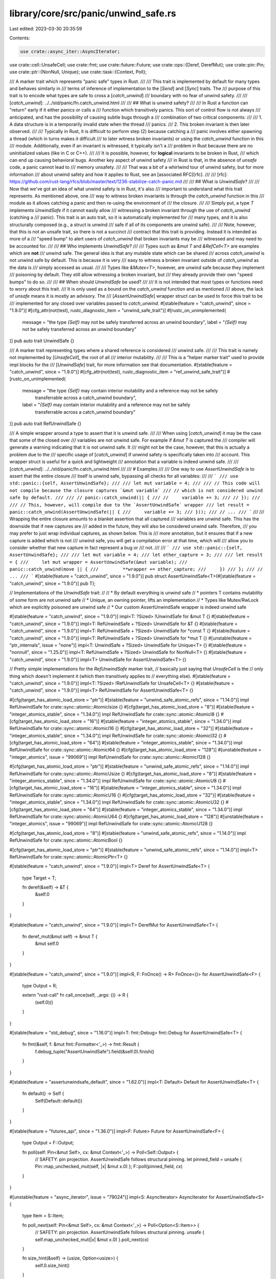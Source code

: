 library/core/src/panic/unwind_safe.rs
=====================================

Last edited: 2023-03-30 20:35:59

Contents:

.. code-block:: rs

    use crate::async_iter::AsyncIterator;
use crate::cell::UnsafeCell;
use crate::fmt;
use crate::future::Future;
use crate::ops::{Deref, DerefMut};
use crate::pin::Pin;
use crate::ptr::{NonNull, Unique};
use crate::task::{Context, Poll};

/// A marker trait which represents "panic safe" types in Rust.
///
/// This trait is implemented by default for many types and behaves similarly in
/// terms of inference of implementation to the [`Send`] and [`Sync`] traits. The
/// purpose of this trait is to encode what types are safe to cross a [`catch_unwind`]
/// boundary with no fear of unwind safety.
///
/// [`catch_unwind`]: ../../std/panic/fn.catch_unwind.html
///
/// ## What is unwind safety?
///
/// In Rust a function can "return" early if it either panics or calls a
/// function which transitively panics. This sort of control flow is not always
/// anticipated, and has the possibility of causing subtle bugs through a
/// combination of two critical components:
///
/// 1. A data structure is in a temporarily invalid state when the thread
///    panics.
/// 2. This broken invariant is then later observed.
///
/// Typically in Rust, it is difficult to perform step (2) because catching a
/// panic involves either spawning a thread (which in turns makes it difficult
/// to later witness broken invariants) or using the `catch_unwind` function in this
/// module. Additionally, even if an invariant is witnessed, it typically isn't a
/// problem in Rust because there are no uninitialized values (like in C or C++).
///
/// It is possible, however, for **logical** invariants to be broken in Rust,
/// which can end up causing behavioral bugs. Another key aspect of unwind safety
/// in Rust is that, in the absence of `unsafe` code, a panic cannot lead to
/// memory unsafety.
///
/// That was a bit of a whirlwind tour of unwind safety, but for more information
/// about unwind safety and how it applies to Rust, see an [associated RFC][rfc].
///
/// [rfc]: https://github.com/rust-lang/rfcs/blob/master/text/1236-stabilize-catch-panic.md
///
/// ## What is `UnwindSafe`?
///
/// Now that we've got an idea of what unwind safety is in Rust, it's also
/// important to understand what this trait represents. As mentioned above, one
/// way to witness broken invariants is through the `catch_unwind` function in this
/// module as it allows catching a panic and then re-using the environment of
/// the closure.
///
/// Simply put, a type `T` implements `UnwindSafe` if it cannot easily allow
/// witnessing a broken invariant through the use of `catch_unwind` (catching a
/// panic). This trait is an auto trait, so it is automatically implemented for
/// many types, and it is also structurally composed (e.g., a struct is unwind
/// safe if all of its components are unwind safe).
///
/// Note, however, that this is not an unsafe trait, so there is not a succinct
/// contract that this trait is providing. Instead it is intended as more of a
/// "speed bump" to alert users of `catch_unwind` that broken invariants may be
/// witnessed and may need to be accounted for.
///
/// ## Who implements `UnwindSafe`?
///
/// Types such as `&mut T` and `&RefCell<T>` are examples which are **not**
/// unwind safe. The general idea is that any mutable state which can be shared
/// across `catch_unwind` is not unwind safe by default. This is because it is very
/// easy to witness a broken invariant outside of `catch_unwind` as the data is
/// simply accessed as usual.
///
/// Types like `&Mutex<T>`, however, are unwind safe because they implement
/// poisoning by default. They still allow witnessing a broken invariant, but
/// they already provide their own "speed bumps" to do so.
///
/// ## When should `UnwindSafe` be used?
///
/// It is not intended that most types or functions need to worry about this trait.
/// It is only used as a bound on the `catch_unwind` function and as mentioned
/// above, the lack of `unsafe` means it is mostly an advisory. The
/// [`AssertUnwindSafe`] wrapper struct can be used to force this trait to be
/// implemented for any closed over variables passed to `catch_unwind`.
#[stable(feature = "catch_unwind", since = "1.9.0")]
#[cfg_attr(not(test), rustc_diagnostic_item = "unwind_safe_trait")]
#[rustc_on_unimplemented(
    message = "the type `{Self}` may not be safely transferred across an unwind boundary",
    label = "`{Self}` may not be safely transferred across an unwind boundary"
)]
pub auto trait UnwindSafe {}

/// A marker trait representing types where a shared reference is considered
/// unwind safe.
///
/// This trait is namely not implemented by [`UnsafeCell`], the root of all
/// interior mutability.
///
/// This is a "helper marker trait" used to provide impl blocks for the
/// [`UnwindSafe`] trait, for more information see that documentation.
#[stable(feature = "catch_unwind", since = "1.9.0")]
#[cfg_attr(not(test), rustc_diagnostic_item = "ref_unwind_safe_trait")]
#[rustc_on_unimplemented(
    message = "the type `{Self}` may contain interior mutability and a reference may not be safely \
               transferrable across a catch_unwind boundary",
    label = "`{Self}` may contain interior mutability and a reference may not be safely \
             transferrable across a catch_unwind boundary"
)]
pub auto trait RefUnwindSafe {}

/// A simple wrapper around a type to assert that it is unwind safe.
///
/// When using [`catch_unwind`] it may be the case that some of the closed over
/// variables are not unwind safe. For example if `&mut T` is captured the
/// compiler will generate a warning indicating that it is not unwind safe. It
/// might not be the case, however, that this is actually a problem due to the
/// specific usage of [`catch_unwind`] if unwind safety is specifically taken into
/// account. This wrapper struct is useful for a quick and lightweight
/// annotation that a variable is indeed unwind safe.
///
/// [`catch_unwind`]: ../../std/panic/fn.catch_unwind.html
///
/// # Examples
///
/// One way to use `AssertUnwindSafe` is to assert that the entire closure
/// itself is unwind safe, bypassing all checks for all variables:
///
/// ```
/// use std::panic::{self, AssertUnwindSafe};
///
/// let mut variable = 4;
///
/// // This code will not compile because the closure captures `&mut variable`
/// // which is not considered unwind safe by default.
///
/// // panic::catch_unwind(|| {
/// //     variable += 3;
/// // });
///
/// // This, however, will compile due to the `AssertUnwindSafe` wrapper
/// let result = panic::catch_unwind(AssertUnwindSafe(|| {
///     variable += 3;
/// }));
/// // ...
/// ```
///
/// Wrapping the entire closure amounts to a blanket assertion that all captured
/// variables are unwind safe. This has the downside that if new captures are
/// added in the future, they will also be considered unwind safe. Therefore,
/// you may prefer to just wrap individual captures, as shown below. This is
/// more annotation, but it ensures that if a new capture is added which is not
/// unwind safe, you will get a compilation error at that time, which will
/// allow you to consider whether that new capture in fact represent a bug or
/// not.
///
/// ```
/// use std::panic::{self, AssertUnwindSafe};
///
/// let mut variable = 4;
/// let other_capture = 3;
///
/// let result = {
///     let mut wrapper = AssertUnwindSafe(&mut variable);
///     panic::catch_unwind(move || {
///         **wrapper += other_capture;
///     })
/// };
/// // ...
/// ```
#[stable(feature = "catch_unwind", since = "1.9.0")]
pub struct AssertUnwindSafe<T>(#[stable(feature = "catch_unwind", since = "1.9.0")] pub T);

// Implementations of the `UnwindSafe` trait:
//
// * By default everything is unwind safe
// * pointers T contains mutability of some form are not unwind safe
// * Unique, an owning pointer, lifts an implementation
// * Types like Mutex/RwLock which are explicitly poisoned are unwind safe
// * Our custom AssertUnwindSafe wrapper is indeed unwind safe

#[stable(feature = "catch_unwind", since = "1.9.0")]
impl<T: ?Sized> !UnwindSafe for &mut T {}
#[stable(feature = "catch_unwind", since = "1.9.0")]
impl<T: RefUnwindSafe + ?Sized> UnwindSafe for &T {}
#[stable(feature = "catch_unwind", since = "1.9.0")]
impl<T: RefUnwindSafe + ?Sized> UnwindSafe for *const T {}
#[stable(feature = "catch_unwind", since = "1.9.0")]
impl<T: RefUnwindSafe + ?Sized> UnwindSafe for *mut T {}
#[unstable(feature = "ptr_internals", issue = "none")]
impl<T: UnwindSafe + ?Sized> UnwindSafe for Unique<T> {}
#[stable(feature = "nonnull", since = "1.25.0")]
impl<T: RefUnwindSafe + ?Sized> UnwindSafe for NonNull<T> {}
#[stable(feature = "catch_unwind", since = "1.9.0")]
impl<T> UnwindSafe for AssertUnwindSafe<T> {}

// Pretty simple implementations for the `RefUnwindSafe` marker trait,
// basically just saying that `UnsafeCell` is the
// only thing which doesn't implement it (which then transitively applies to
// everything else).
#[stable(feature = "catch_unwind", since = "1.9.0")]
impl<T: ?Sized> !RefUnwindSafe for UnsafeCell<T> {}
#[stable(feature = "catch_unwind", since = "1.9.0")]
impl<T> RefUnwindSafe for AssertUnwindSafe<T> {}

#[cfg(target_has_atomic_load_store = "ptr")]
#[stable(feature = "unwind_safe_atomic_refs", since = "1.14.0")]
impl RefUnwindSafe for crate::sync::atomic::AtomicIsize {}
#[cfg(target_has_atomic_load_store = "8")]
#[stable(feature = "integer_atomics_stable", since = "1.34.0")]
impl RefUnwindSafe for crate::sync::atomic::AtomicI8 {}
#[cfg(target_has_atomic_load_store = "16")]
#[stable(feature = "integer_atomics_stable", since = "1.34.0")]
impl RefUnwindSafe for crate::sync::atomic::AtomicI16 {}
#[cfg(target_has_atomic_load_store = "32")]
#[stable(feature = "integer_atomics_stable", since = "1.34.0")]
impl RefUnwindSafe for crate::sync::atomic::AtomicI32 {}
#[cfg(target_has_atomic_load_store = "64")]
#[stable(feature = "integer_atomics_stable", since = "1.34.0")]
impl RefUnwindSafe for crate::sync::atomic::AtomicI64 {}
#[cfg(target_has_atomic_load_store = "128")]
#[unstable(feature = "integer_atomics", issue = "99069")]
impl RefUnwindSafe for crate::sync::atomic::AtomicI128 {}

#[cfg(target_has_atomic_load_store = "ptr")]
#[stable(feature = "unwind_safe_atomic_refs", since = "1.14.0")]
impl RefUnwindSafe for crate::sync::atomic::AtomicUsize {}
#[cfg(target_has_atomic_load_store = "8")]
#[stable(feature = "integer_atomics_stable", since = "1.34.0")]
impl RefUnwindSafe for crate::sync::atomic::AtomicU8 {}
#[cfg(target_has_atomic_load_store = "16")]
#[stable(feature = "integer_atomics_stable", since = "1.34.0")]
impl RefUnwindSafe for crate::sync::atomic::AtomicU16 {}
#[cfg(target_has_atomic_load_store = "32")]
#[stable(feature = "integer_atomics_stable", since = "1.34.0")]
impl RefUnwindSafe for crate::sync::atomic::AtomicU32 {}
#[cfg(target_has_atomic_load_store = "64")]
#[stable(feature = "integer_atomics_stable", since = "1.34.0")]
impl RefUnwindSafe for crate::sync::atomic::AtomicU64 {}
#[cfg(target_has_atomic_load_store = "128")]
#[unstable(feature = "integer_atomics", issue = "99069")]
impl RefUnwindSafe for crate::sync::atomic::AtomicU128 {}

#[cfg(target_has_atomic_load_store = "8")]
#[stable(feature = "unwind_safe_atomic_refs", since = "1.14.0")]
impl RefUnwindSafe for crate::sync::atomic::AtomicBool {}

#[cfg(target_has_atomic_load_store = "ptr")]
#[stable(feature = "unwind_safe_atomic_refs", since = "1.14.0")]
impl<T> RefUnwindSafe for crate::sync::atomic::AtomicPtr<T> {}

#[stable(feature = "catch_unwind", since = "1.9.0")]
impl<T> Deref for AssertUnwindSafe<T> {
    type Target = T;

    fn deref(&self) -> &T {
        &self.0
    }
}

#[stable(feature = "catch_unwind", since = "1.9.0")]
impl<T> DerefMut for AssertUnwindSafe<T> {
    fn deref_mut(&mut self) -> &mut T {
        &mut self.0
    }
}

#[stable(feature = "catch_unwind", since = "1.9.0")]
impl<R, F: FnOnce() -> R> FnOnce<()> for AssertUnwindSafe<F> {
    type Output = R;

    extern "rust-call" fn call_once(self, _args: ()) -> R {
        (self.0)()
    }
}

#[stable(feature = "std_debug", since = "1.16.0")]
impl<T: fmt::Debug> fmt::Debug for AssertUnwindSafe<T> {
    fn fmt(&self, f: &mut fmt::Formatter<'_>) -> fmt::Result {
        f.debug_tuple("AssertUnwindSafe").field(&self.0).finish()
    }
}

#[stable(feature = "assertunwindsafe_default", since = "1.62.0")]
impl<T: Default> Default for AssertUnwindSafe<T> {
    fn default() -> Self {
        Self(Default::default())
    }
}

#[stable(feature = "futures_api", since = "1.36.0")]
impl<F: Future> Future for AssertUnwindSafe<F> {
    type Output = F::Output;

    fn poll(self: Pin<&mut Self>, cx: &mut Context<'_>) -> Poll<Self::Output> {
        // SAFETY: pin projection. AssertUnwindSafe follows structural pinning.
        let pinned_field = unsafe { Pin::map_unchecked_mut(self, |x| &mut x.0) };
        F::poll(pinned_field, cx)
    }
}

#[unstable(feature = "async_iterator", issue = "79024")]
impl<S: AsyncIterator> AsyncIterator for AssertUnwindSafe<S> {
    type Item = S::Item;

    fn poll_next(self: Pin<&mut Self>, cx: &mut Context<'_>) -> Poll<Option<S::Item>> {
        // SAFETY: pin projection. AssertUnwindSafe follows structural pinning.
        unsafe { self.map_unchecked_mut(|x| &mut x.0) }.poll_next(cx)
    }

    fn size_hint(&self) -> (usize, Option<usize>) {
        self.0.size_hint()
    }
}


